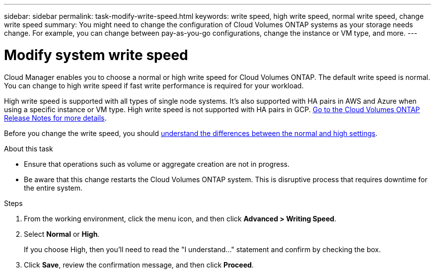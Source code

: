 ---
sidebar: sidebar
permalink: task-modify-write-speed.html
keywords: write speed, high write speed, normal write speed, change write speed
summary: You might need to change the configuration of Cloud Volumes ONTAP systems as your storage needs change. For example, you can change between pay-as-you-go configurations, change the instance or VM type, and more.
---

= Modify system write speed
:hardbreaks:
:nofooter:
:icons: font
:linkattrs:
:imagesdir: ./media/

[.lead]
Cloud Manager enables you to choose a normal or high write speed for Cloud Volumes ONTAP. The default write speed is normal. You can change to high write speed if fast write performance is required for your workload.

High write speed is supported with all types of single node systems. It's also supported with HA pairs in AWS and Azure when using a specific instance or VM type. High write speed is not supported with HA pairs in GCP. https://docs.netapp.com/us-en/cloud-volumes-ontap/[Go to the Cloud Volumes ONTAP Release Notes for more details^].

Before you change the write speed, you should link:concept-write-speed.html[understand the differences between the normal and high settings].

.About this task

* Ensure that operations such as volume or aggregate creation are not in progress.

* Be aware that this change restarts the Cloud Volumes ONTAP system. This is disruptive process that requires downtime for the entire system.

.Steps

. From the working environment, click the menu icon, and then click *Advanced > Writing Speed*.

. Select *Normal* or *High*.
+
If you choose High, then you'll need to read the "I understand..." statement and confirm by checking the box.

. Click *Save*, review the confirmation message, and then click *Proceed*.
